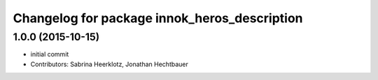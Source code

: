 ^^^^^^^^^^^^^^^^^^^^^^^^^^^^^^^^^^^^^^^^^^^^^
Changelog for package innok_heros_description
^^^^^^^^^^^^^^^^^^^^^^^^^^^^^^^^^^^^^^^^^^^^^

1.0.0 (2015-10-15)
------------------
* initial commit
* Contributors: Sabrina Heerklotz, Jonathan Hechtbauer
